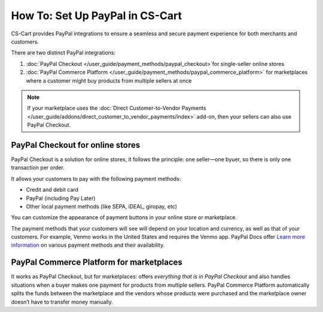 ********************************
How To: Set Up PayPal in CS-Cart
********************************

CS-Cart provides PayPal integrations to ensure a seamless and secure payment experience for both merchants and customers. 

There are two distinct PayPal integrations:

#. :doc:`PayPal Checkout </user_guide/payment_methods/paypal_checkout>`for single-seller online stores
#. :doc:`PayPal Commerce Platform </user_guide/payment_methods/paypal_commerce_platform>` for marketplaces where a customer might buy products from multiple sellers at once

.. note::
    
    If your marketplace uses the :doc:`Direct Customer-to-Vendor Payments </user_guide/addons/direct_customer_to_vendor_payments/index>` add-on, then your sellers can also use PayPal Checkout.

PayPal Checkout for online stores
=================================

PayPal Checkout is a solution for online stores, it follows the principle: one seller—one byuer, so there is only one transaction per order. 

.. image:: img/paypal_checkout.png
    :align: center
    :alt: Paypal payment method on the checkout page


It allows your customers to pay with the following payment methods:
    
* Credit and debit card
* PayPal (including Pay Later)
* Other local payment methods (like SEPA, iDEAL, giropay, etc)

You can customize the appearance of payment buttons in your online store or marketplace. 

The payment methods that your customers will see will depend on your location and currency, as well as that of your customers. For example, Venmo works in the United States and requires the Venmo app. PayPal Docs offer `Learn more information <https://developer.paypal.com/docs/checkout/apm/#link-availablepaymentmethods>`_ on various payment methods and their availability.



PayPal Commerce Platform for marketplaces
=========================================

It works as PayPal Checkout, but for marketplaces: offers *everything that is in PayPal Checkout* and also handles situations when a buyer makes one payment for products from multiple sellers. PayPal Commerce Platform automatically splits the funds between the marketplace and the vendors whose products were purchased and the marketplace owner doesn’t have to transfer money manually. 



